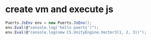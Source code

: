 * create vm and execute js
#+begin_src csharp
Puerts.JsEnv env = new Puerts.JsEnv();
env.Eval(@"console.log('hello puerts')");
env.Eval(@"console.log(new CS.UnityEngine.Vector3(1, 2, 3))");
#+end_src
